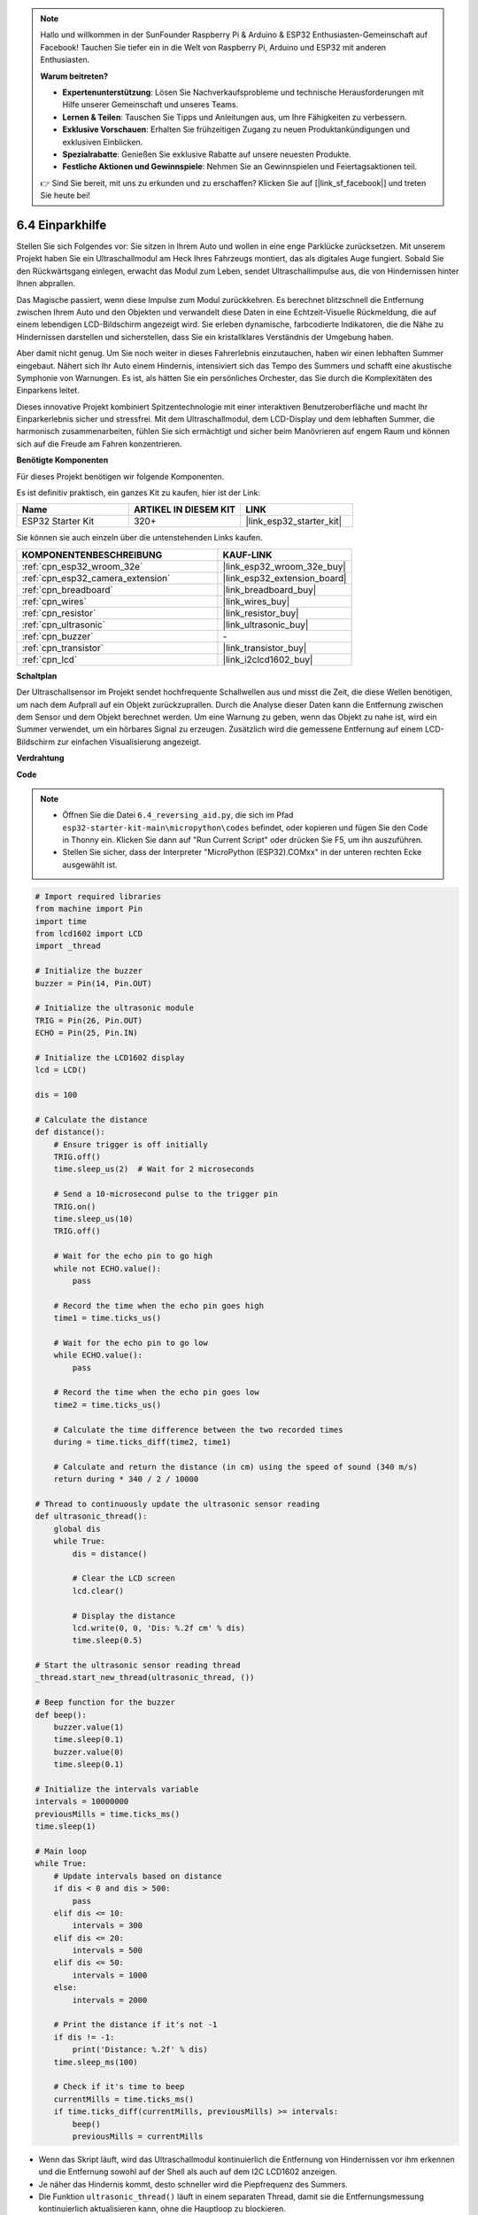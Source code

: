 .. note::

    Hallo und willkommen in der SunFounder Raspberry Pi & Arduino & ESP32 Enthusiasten-Gemeinschaft auf Facebook! Tauchen Sie tiefer ein in die Welt von Raspberry Pi, Arduino und ESP32 mit anderen Enthusiasten.

    **Warum beitreten?**

    - **Expertenunterstützung**: Lösen Sie Nachverkaufsprobleme und technische Herausforderungen mit Hilfe unserer Gemeinschaft und unseres Teams.
    - **Lernen & Teilen**: Tauschen Sie Tipps und Anleitungen aus, um Ihre Fähigkeiten zu verbessern.
    - **Exklusive Vorschauen**: Erhalten Sie frühzeitigen Zugang zu neuen Produktankündigungen und exklusiven Einblicken.
    - **Spezialrabatte**: Genießen Sie exklusive Rabatte auf unsere neuesten Produkte.
    - **Festliche Aktionen und Gewinnspiele**: Nehmen Sie an Gewinnspielen und Feiertagsaktionen teil.

    👉 Sind Sie bereit, mit uns zu erkunden und zu erschaffen? Klicken Sie auf [|link_sf_facebook|] und treten Sie heute bei!

.. _py_reversing_aid:

6.4 Einparkhilfe
======================

Stellen Sie sich Folgendes vor: Sie sitzen in Ihrem Auto und wollen in eine enge Parklücke zurücksetzen. Mit unserem Projekt haben Sie ein Ultraschallmodul am Heck Ihres Fahrzeugs montiert, das als digitales Auge fungiert. Sobald Sie den Rückwärtsgang einlegen, erwacht das Modul zum Leben, sendet Ultraschallimpulse aus, die von Hindernissen hinter Ihnen abprallen.

Das Magische passiert, wenn diese Impulse zum Modul zurückkehren. Es berechnet blitzschnell die Entfernung zwischen Ihrem Auto und den Objekten und verwandelt diese Daten in eine Echtzeit-Visuelle Rückmeldung, die auf einem lebendigen LCD-Bildschirm angezeigt wird. Sie erleben dynamische, farbcodierte Indikatoren, die die Nähe zu Hindernissen darstellen und sicherstellen, dass Sie ein kristallklares Verständnis der Umgebung haben.

Aber damit nicht genug. Um Sie noch weiter in dieses Fahrerlebnis einzutauchen, haben wir einen lebhaften Summer eingebaut. Nähert sich Ihr Auto einem Hindernis, intensiviert sich das Tempo des Summers und schafft eine akustische Symphonie von Warnungen. Es ist, als hätten Sie ein persönliches Orchester, das Sie durch die Komplexitäten des Einparkens leitet.

Dieses innovative Projekt kombiniert Spitzentechnologie mit einer interaktiven Benutzeroberfläche und macht Ihr Einparkerlebnis sicher und stressfrei. Mit dem Ultraschallmodul, dem LCD-Display und dem lebhaften Summer, die harmonisch zusammenarbeiten, fühlen Sie sich ermächtigt und sicher beim Manövrieren auf engem Raum und können sich auf die Freude am Fahren konzentrieren.

**Benötigte Komponenten**

Für dieses Projekt benötigen wir folgende Komponenten.

Es ist definitiv praktisch, ein ganzes Kit zu kaufen, hier ist der Link:

.. list-table::
    :widths: 20 20 20
    :header-rows: 1

    *   - Name	
        - ARTIKEL IN DIESEM KIT
        - LINK
    *   - ESP32 Starter Kit
        - 320+
        - |link_esp32_starter_kit|

Sie können sie auch einzeln über die untenstehenden Links kaufen.

.. list-table::
    :widths: 30 20
    :header-rows: 1

    *   - KOMPONENTENBESCHREIBUNG
        - KAUF-LINK

    *   - :ref:`cpn_esp32_wroom_32e`
        - |link_esp32_wroom_32e_buy|
    *   - :ref:`cpn_esp32_camera_extension`
        - |link_esp32_extension_board|
    *   - :ref:`cpn_breadboard`
        - |link_breadboard_buy|
    *   - :ref:`cpn_wires`
        - |link_wires_buy|
    *   - :ref:`cpn_resistor`
        - |link_resistor_buy|
    *   - :ref:`cpn_ultrasonic`
        - |link_ultrasonic_buy|
    *   - :ref:`cpn_buzzer`
        - \-
    *   - :ref:`cpn_transistor`
        - |link_transistor_buy|
    *   - :ref:`cpn_lcd`
        - |link_i2clcd1602_buy|

**Schaltplan**

.. image:: ../../img/circuit/circuit_6.4_reversing_aid.png
    :width: 800
    :align: center

Der Ultraschallsensor im Projekt sendet hochfrequente Schallwellen aus und misst die Zeit, die diese Wellen benötigen, um nach dem Aufprall auf ein Objekt zurückzuprallen. Durch die Analyse dieser Daten kann die Entfernung zwischen dem Sensor und dem Objekt berechnet werden. Um eine Warnung zu geben, wenn das Objekt zu nahe ist, wird ein Summer verwendet, um ein hörbares Signal zu erzeugen. Zusätzlich wird die gemessene Entfernung auf einem LCD-Bildschirm zur einfachen Visualisierung angezeigt.

**Verdrahtung**

.. image:: ../../img/wiring/6.4_aid_ultrasonic_bb.png
    :width: 800
    :align: center

**Code**

.. note::

    * Öffnen Sie die Datei ``6.4_reversing_aid.py``, die sich im Pfad ``esp32-starter-kit-main\micropython\codes`` befindet, oder kopieren und fügen Sie den Code in Thonny ein. Klicken Sie dann auf "Run Current Script" oder drücken Sie F5, um ihn auszuführen.
    * Stellen Sie sicher, dass der Interpreter "MicroPython (ESP32).COMxx" in der unteren rechten Ecke ausgewählt ist. 

.. code-block:: python

    # Import required libraries
    from machine import Pin
    import time
    from lcd1602 import LCD
    import _thread

    # Initialize the buzzer
    buzzer = Pin(14, Pin.OUT)

    # Initialize the ultrasonic module
    TRIG = Pin(26, Pin.OUT)
    ECHO = Pin(25, Pin.IN)

    # Initialize the LCD1602 display
    lcd = LCD()

    dis = 100

    # Calculate the distance
    def distance():
        # Ensure trigger is off initially
        TRIG.off()
        time.sleep_us(2)  # Wait for 2 microseconds

        # Send a 10-microsecond pulse to the trigger pin
        TRIG.on()
        time.sleep_us(10)
        TRIG.off()

        # Wait for the echo pin to go high
        while not ECHO.value():
            pass

        # Record the time when the echo pin goes high
        time1 = time.ticks_us()

        # Wait for the echo pin to go low
        while ECHO.value():
            pass

        # Record the time when the echo pin goes low
        time2 = time.ticks_us()

        # Calculate the time difference between the two recorded times
        during = time.ticks_diff(time2, time1)

        # Calculate and return the distance (in cm) using the speed of sound (340 m/s)
        return during * 340 / 2 / 10000

    # Thread to continuously update the ultrasonic sensor reading
    def ultrasonic_thread():
        global dis
        while True:
            dis = distance()
            
            # Clear the LCD screen
            lcd.clear()
            
            # Display the distance
            lcd.write(0, 0, 'Dis: %.2f cm' % dis)
            time.sleep(0.5)

    # Start the ultrasonic sensor reading thread
    _thread.start_new_thread(ultrasonic_thread, ())

    # Beep function for the buzzer
    def beep():
        buzzer.value(1)
        time.sleep(0.1)
        buzzer.value(0)
        time.sleep(0.1)

    # Initialize the intervals variable
    intervals = 10000000
    previousMills = time.ticks_ms()
    time.sleep(1)

    # Main loop
    while True:
        # Update intervals based on distance
        if dis < 0 and dis > 500:
            pass
        elif dis <= 10:
            intervals = 300
        elif dis <= 20:
            intervals = 500
        elif dis <= 50:
            intervals = 1000
        else:
            intervals = 2000

        # Print the distance if it's not -1
        if dis != -1:
            print('Distance: %.2f' % dis)
        time.sleep_ms(100)

        # Check if it's time to beep
        currentMills = time.ticks_ms()
        if time.ticks_diff(currentMills, previousMills) >= intervals:
            beep()
            previousMills = currentMills


* Wenn das Skript läuft, wird das Ultraschallmodul kontinuierlich die Entfernung von Hindernissen vor ihm erkennen und die Entfernung sowohl auf der Shell als auch auf dem I2C LCD1602 anzeigen. 
* Je näher das Hindernis kommt, desto schneller wird die Piepfrequenz des Summers.
* Die Funktion ``ultrasonic_thread()`` läuft in einem separaten Thread, damit sie die Entfernungsmessung kontinuierlich aktualisieren kann, ohne die Hauptloop zu blockieren.

.. note:: 

    Wenn der Code und die Verdrahtung korrekt sind, das LCD jedoch immer noch keinen Inhalt anzeigt, können Sie das Potentiometer auf der Rückseite justieren, um den Kontrast zu erhöhen.

